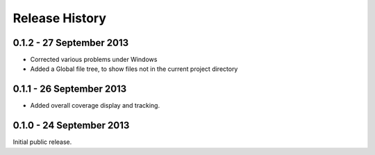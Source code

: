 Release History
===============

0.1.2 - 27 September 2013
-------------------------

* Corrected various problems under Windows

* Added a Global file tree, to show files not in the current project
  directory

0.1.1 - 26 September 2013
-------------------------

* Added overall coverage display and tracking.

0.1.0 - 24 September 2013
-------------------------

Initial public release.
